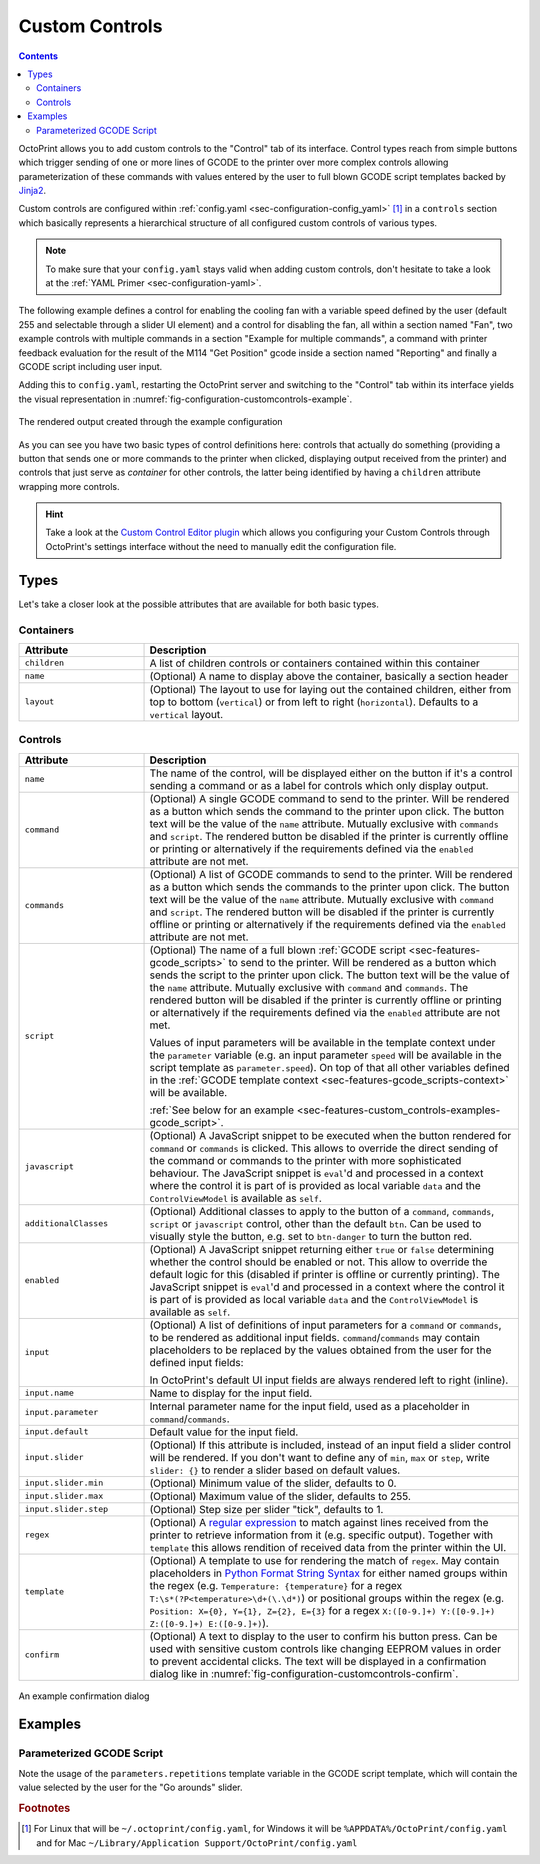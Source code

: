 .. _sec-features-custom_controls:

Custom Controls
===============

.. contents::

OctoPrint allows you to add custom controls to the "Control" tab of its interface. Control types reach from simple
buttons which trigger sending of one or more lines of GCODE to the printer over more complex controls allowing
parameterization of these commands with values entered by the user to full blown GCODE script templates backed by
`Jinja2 <http://jinja.pocoo.org/>`_.

Custom controls are configured within :ref:`config.yaml <sec-configuration-config_yaml>` [#f1]_  in a ``controls`` section which
basically represents a hierarchical structure of all configured custom controls of various types.

.. note::

   To make sure that your ``config.yaml`` stays valid when adding custom controls, don't hesitate to take a look at the
   :ref:`YAML Primer <sec-configuration-yaml>`.

The following example defines a control for enabling the cooling fan with a variable speed defined by the user
(default 255 and selectable through a slider UI element) and a control for disabling the fan, all within a section named
"Fan", two example controls with multiple commands in a section "Example for multiple commands", a command with printer
feedback evaluation for the result of the M114 "Get Position" gcode inside a section named "Reporting" and finally
a GCODE script including user input.

.. code-block-ext:: yaml

   controls:
     - name: Fan
       layout: horizontal
       children:
       - name: Enable Fan
         command: M106 S%(speed)s
         input:
         - name: Speed (0-255)
           parameter: speed
           default: 255
           slider:
             min: 0
             max: 255
       - name: Disable Fan
         command: M107
     - name: Example for multiple commands
       children:
       - name: Move X (static)
         confirm: You are about to move the X axis right by 10mm with 3000mm/s.
         commands:
         - G91
         - G1 X10 F3000
         - G90
       - name: Move X (parametric)
         commands:
         - G91
         - G1 X%(distance)s F%(speed)s
         - G90
         input:
         - default: 10
           name: Distance
           parameter: distance
         - default: 3000
           name: Speed
           parameter: speed
     - name: Reporting
       children:
       - name: Get Position
         command: M114
         regex: "X:([-+]?[0-9.]+) Y:([-+]?[0-9.]+) Z:([-+]?[0-9.]+) E:([-+]?[0-9.]+)"
         template: "Position: X={0}, Y={1}, Z={2}, E={3}"
     - name: Fun stuff
       children:
       - name: Dance
         script: custom/dance.gco
         input:
         - name: Go arounds
           parameter: repetitions
           slider:
             max: 10
             min: 1
             step: 1

Adding this to ``config.yaml``, restarting the OctoPrint server and switching to the "Control" tab within its
interface yields the visual representation in :numref:`fig-configuration-customcontrols-example`.

.. _fig-configuration-customcontrols-example:
.. figure:: ../images/features-custom_controls-example.png
   :align: center
   :alt: The rendered output created through the example configuration

   The rendered output created through the example configuration

As you can see you have two basic types of control definitions here: controls that actually do something (providing a
button that sends one or more commands to the printer when clicked, displaying output received from the printer) and
controls that just serve as *container* for other controls, the latter being identified by having a ``children``
attribute wrapping more controls.

.. hint::

   Take a look at the `Custom Control Editor plugin <http://plugins.octoprint.org/plugins/customControl/>`_
   which allows you configuring your Custom Controls through OctoPrint's
   settings interface without the need to manually edit the configuration
   file.

.. _sec-features-custom_controls-types:

Types
-----

Let's take a closer look at the possible attributes that are available for both basic types.

.. _sec-features-custom_controls-types-containers:

Containers
..........

.. list-table::
   :widths: 25 75

   * - **Attribute**
     - **Description**
   * - ``children``
     - A list of children controls or containers contained within this container
   * - ``name``
     - (Optional) A name to display above the container, basically a section header
   * - ``layout``
     - (Optional) The layout to use for laying out the contained children, either from top to bottom (``vertical``) or
       from left to right (``horizontal``). Defaults to a ``vertical`` layout.

.. _sec-features-custom_controls-types-controls:

Controls
........

.. list-table::
   :widths: 25 75

   * - **Attribute**
     - **Description**
   * - ``name``
     - The name of the control, will be displayed either on the button if it's a control sending a command or as a label
       for controls which only display output.
   * - ``command``
     - (Optional) A single GCODE command to send to the printer. Will be rendered as a button which sends the command to
       the printer upon click. The button text will be the value of the ``name`` attribute. Mutually exclusive with
       ``commands`` and ``script``. The rendered button be disabled if the printer is currently offline or printing or
       alternatively if the requirements defined via the ``enabled`` attribute are not met.
   * - ``commands``
     - (Optional) A list of GCODE commands to send to the printer. Will be rendered as a button which sends the commands
       to the printer upon click. The button text will be the value of the ``name`` attribute. Mutually exclusive with
       ``command`` and ``script``. The rendered button will be disabled if the printer is currently offline or printing
       or alternatively if the requirements defined via the ``enabled`` attribute are not met.
   * - ``script``
     - (Optional) The name of a full blown :ref:`GCODE script <sec-features-gcode_scripts>` to send to the printer.
       Will be rendered as a button which sends the script to the printer upon click. The button text will be the value
       of the ``name`` attribute. Mutually exclusive with ``command`` and ``commands``. The rendered button will be
       disabled if the printer is currently offline or printing or alternatively if the requirements defined via the
       ``enabled`` attribute are not met.

       Values of input parameters will be available in the template context under the ``parameter`` variable (e.g.
       an input parameter ``speed`` will be available in the script template as ``parameter.speed``). On top of that all
       other variables defined in the :ref:`GCODE template context <sec-features-gcode_scripts-context>` will be available.

       :ref:`See below for an example <sec-features-custom_controls-examples-gcode_script>`.
   * - ``javascript``
     - (Optional) A JavaScript snippet to be executed when the button rendered for ``command`` or ``commands`` is
       clicked. This allows to override the direct sending of the command or commands to the printer with more
       sophisticated behaviour. The JavaScript snippet is ``eval``'d and processed in a context where the control
       it is part of is provided as local variable ``data`` and the ``ControlViewModel`` is available as ``self``.
   * - ``additionalClasses``
     - (Optional) Additional classes to apply to the button of a ``command``, ``commands``, ``script`` or ``javascript``
       control, other than the default ``btn``. Can be used to visually style the button, e.g. set to ``btn-danger`` to
       turn the button red.
   * - ``enabled``
     - (Optional) A JavaScript snippet returning either ``true`` or ``false`` determining whether the control
       should be enabled or not. This allow to override the default logic for this (disabled if printer is offline
       or currently printing). The JavaScript snippet is ``eval``'d and processed in a context where the control
       it is part of is provided as local variable ``data`` and the ``ControlViewModel`` is available as ``self``.
   * - ``input``
     - (Optional) A list of definitions of input parameters for a ``command`` or ``commands``, to be rendered as
       additional input fields. ``command``/``commands`` may contain placeholders to be replaced by the values obtained
       from the user for the defined input fields:

       .. code-block-ext:: yaml

          name: Enable Fan
          command: M106 S%(speed)s
          input:
            - name: Speed (0-255)
              parameter: speed
              default: 255
              slider:
                  min: 0
                  max: 255

       In OctoPrint's default UI input fields are always rendered left to right (inline).
   * - ``input.name``
     - Name to display for the input field.
   * - ``input.parameter``
     - Internal parameter name for the input field, used as a placeholder in ``command``/``commands``.
   * - ``input.default``
     - Default value for the input field.
   * - ``input.slider``
     - (Optional) If this attribute is included, instead of an input field a slider control will
       be rendered. If you don't want to define any of ``min``, ``max`` or ``step``, write ``slider: {}`` to render
       a slider based on default values.
   * - ``input.slider.min``
     - (Optional) Minimum value of the slider, defaults to 0.
   * - ``input.slider.max``
     - (Optional) Maximum value of the slider, defaults to 255.
   * - ``input.slider.step``
     - (Optional) Step size per slider "tick", defaults to 1.
   * - ``regex``
     - (Optional) A `regular expression <https://docs.python.org/2/library/re.html#regular-expression-syntax>`_ to
       match against lines received from the printer to retrieve information from it (e.g. specific output). Together
       with ``template`` this allows rendition of received data from the printer within the UI.
   * - ``template``
     - (Optional) A template to use for rendering the match of ``regex``. May contain placeholders in
       `Python Format String Syntax <https://docs.python.org/2/library/string.html#format-string-syntax>`_ for either named
       groups within the regex (e.g. ``Temperature: {temperature}`` for a regex ``T:\s*(?P<temperature>\d+(\.\d*)``)
       or positional groups within the regex (e.g. ``Position: X={0}, Y={1}, Z={2}, E={3}`` for a regex
       ``X:([0-9.]+) Y:([0-9.]+) Z:([0-9.]+) E:([0-9.]+)``).
   * - ``confirm``
     - (Optional) A text to display to the user to confirm his button press. Can be used with sensitive custom controls
       like changing EEPROM values in order to prevent accidental clicks. The text will be displayed in a confirmation
       dialog like in :numref:`fig-configuration-customcontrols-confirm`.

.. _fig-configuration-customcontrols-confirm:
.. figure:: ../images/features-custom_controls-confirm.png
   :align: center
   :alt: An example confirmation dialog

   An example confirmation dialog

.. _sec-features-custom_controls-examples:

Examples
--------

.. _sec-features-custom_controls-examples-gcode_script:

Parameterized GCODE Script
..........................

.. code-block-ext:: yaml
   :caption: Control definition in ~/.octoprint/config.yaml
   :name: code-features-custom_controls-example-gcode_script-config_yaml

   name: Dance
   script: custom/dance.gco
   input:
   - default: 5
     name: Go arounds
     parameter: repetitions
     slider:
       max: 10
       min: 1
       step: 1

.. code-block-ext:: jinja
   :caption: ~/.octoprint/scripts/gcode/custom/dance.gco
   :name: code-features-custom_controls-example-gcode_script-dance_gco

   {% set center_x = printer_profile.volume.width / 2 %}
   {% set center_y = printer_profile.volume.depth / 2 %}
   {% set speed_x = printer_profile.axes.x.speed %}
   {% set speed_y = printer_profile.axes.y.speed %}
   {% set speed_z = printer_profile.axes.z.speed %}
   M117 run {{ script.name }}
   G4 P500
   G1 Z10
   G1 X{{ center_x }} Y{{ center_y }} F{{ speed_x }}
   M117 let's dance!
   G91
   G1 X-1 Y-1 F{{ speed_x }}
   {% for n in range(parameters.repetitions) %}
   M117 and {{ n + 1 }}
     {% if n % 2 == 0 %}
       G1 Z1 F{{ speed_z }}
       G1 Z-2 F{{ speed_z }}
       G1 Z1 F{{ speed_z }}
     {% endif %}
     G1 X2 F{{ speed_x }}
     G1 Y2 F{{ speed_y }}
     G1 X-2 F{{ speed_x }}
     G1 Y-2 F{{ speed_y }}
   {% endfor %}
   G90
   G1 X{{ center_x }} Y{{ center_y }} F{{ speed_x }}
   G28 X0 Y0

Note the usage of the ``parameters.repetitions`` template variable in the GCODE script template, which will contain
the value selected by the user for the "Go arounds" slider.

.. rubric:: Footnotes

.. [#f1] For Linux that will be ``~/.octoprint/config.yaml``, for Windows it will be ``%APPDATA%/OctoPrint/config.yaml`` and for
         Mac ``~/Library/Application Support/OctoPrint/config.yaml``
